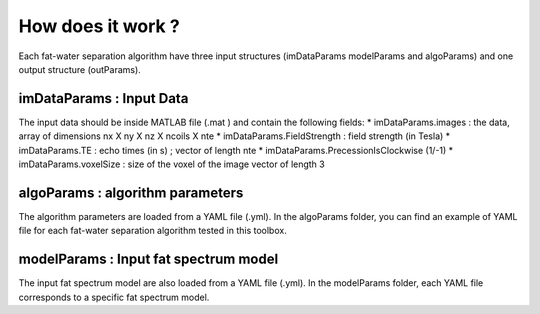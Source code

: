 How does it work ?
==================

.. image:: howdoesitwork.JPG



Each fat-water separation algorithm have three input structures (imDataParams modelParams and algoParams) and one output structure (outParams). 

imDataParams : Input Data 
*************************
The input data should be inside MATLAB file (.mat ) and contain the following fields:
* imDataParams.images : the data, array of dimensions nx X ny X nz X ncoils X nte
* imDataParams.FieldStrength : field strength (in Tesla)
* imDataParams.TE : echo times (in s) ; vector of length nte
* imDataParams.PrecessionIsClockwise (1/-1)
* imDataParams.voxelSize : size of the voxel of the image vector of length 3

algoParams : algorithm parameters  
*********************************
The algorithm parameters are loaded from a YAML file (.yml). In the algoParams folder, you can find an example of YAML file for each fat-water separation algorithm tested in this toolbox. 

modelParams : Input fat spectrum model  
**************************************
The input fat spectrum model are also loaded from a YAML file (.yml). In the modelParams folder, each YAML file corresponds to a specific fat spectrum model. 
